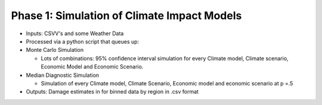 .. phase_1


Phase 1: Simulation of Climate Impact Models
--------------------------------------------

* Inputs: CSVV's and some Weather Data

* Processed via a python script that queues up:

* Monte Carlo Simulation

  * Lots of combinations: 95% confidence interval simulation for every Climate model, Climate scenario, Economic Model and Economic Scenario. 

* Median Diagnostic Simulation
 
  * Simulation of every Climate model, Climate Scenario, Economic model and economic scenario at p =.5


* Outputs: Damage estimates in for binned data by region in .csv format 